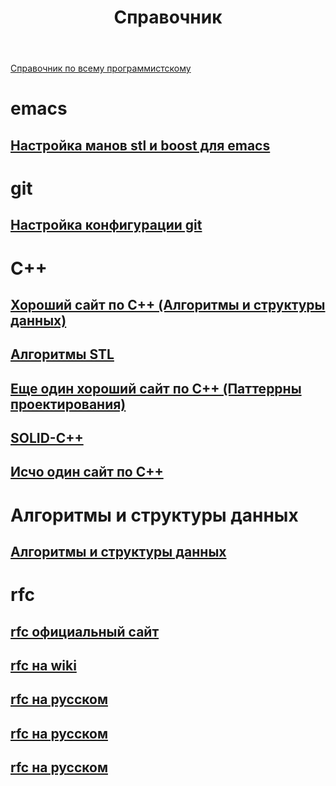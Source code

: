#+TITLE: Справочник


 [[https://spec-zone.ru/][Справочник по всему программистскому]]

* emacs
**  [[http://dehun.space/articles/28_jun_2014-cppman+emacs.%20Offline%20c++%20STL%20and%20boost%20documentation.html][Настройка манов stl и boost для emacs]]

* git
**  [[https://radioprog.ru/post/1400][Настройка конфигурации git]]

* C++
** [[http://ci-plus-plus-snachala.ru/][Хороший сайт по C++ (Алгоритмы и структуры данных)]]
** [[https://www.techiedelight.com/ru/data-structures-and-algorithms-interview-questions-stl/ ][Алгоритмы STL]]
** [[http://cpp-reference.ru/][Еще один хороший сайт по C++ (Паттеррны проектирования)]]
** [[https://radioprog.ru/post/1420][SOLID-C++]]
** [[http://www.c-cpp.ru/][Исчо один сайт по C++]]

* Алгоритмы и структуры данных
** [[https://habr.com/ru/company/ruvds/blog/515258/][Алгоритмы и структуры данных]]
* rfc
** [[https://www.rfc-editor.org/retrieve/][rfc официальный сайт]]
** [[https://ru.wikipedia.org/wiki/RFC][rfc на wiki]]
** [[https://rfc2.ru/][rfc на русском]]
** [[https://proverkassl.com/docs_rfc.html][rfc на русском]]
** [[https://rfc.com.ru/][rfc на русском]]
